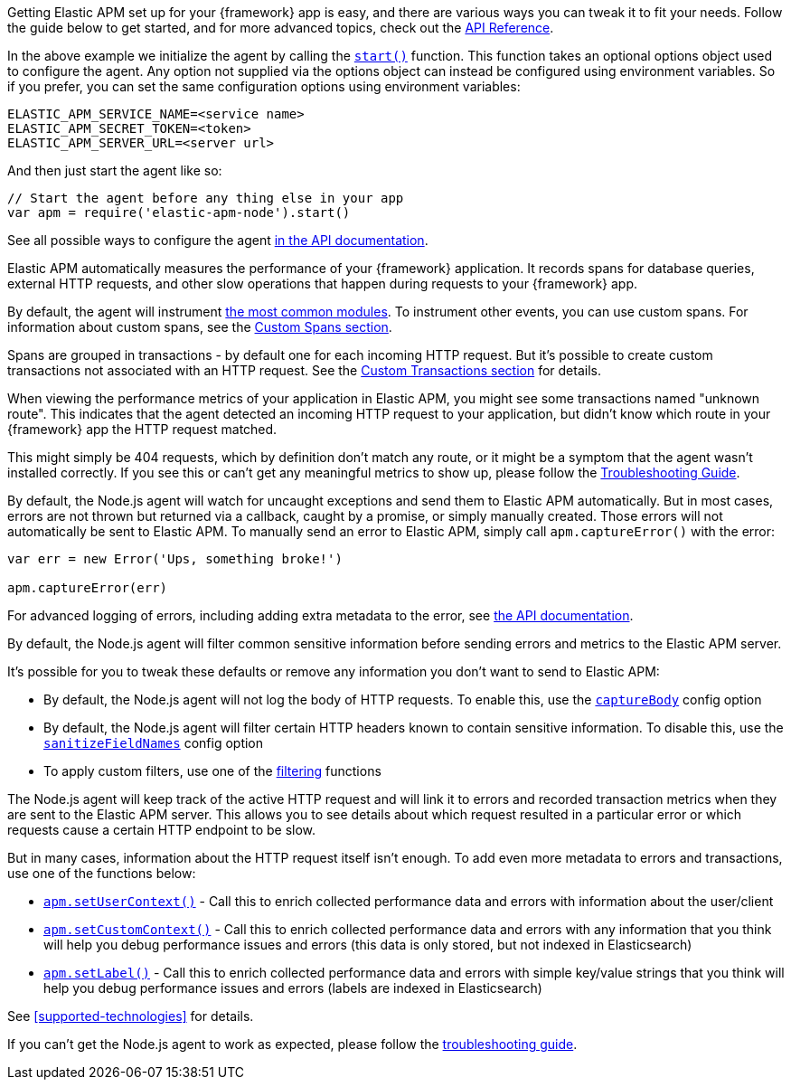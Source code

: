 // Content in this file is shared across the Node.js documentation.
// Ensure any changes made here are relevant to all areas where the documentation is included.
// You can search for the tag name to determine where the content is used.
// -----------------------------------------------------------------

// tag::introduction[]
Getting Elastic APM set up for your {framework} app is easy,
and there are various ways you can tweak it to fit your needs.
Follow the guide below to get started, and for more advanced topics,
check out the <<api,API Reference>>.
// end::introduction[]

// -----------------------------------------------------------------

// Advanced configuration
// tag::advanced-configuration[]
In the above example we initialize the agent by calling the <<apm-start,`start()`>> function.
This function takes an optional options object used to configure the agent.
Any option not supplied via the options object can instead be configured using environment variables.
So if you prefer, you can set the same configuration options using environment variables:

[source,bash]
----
ELASTIC_APM_SERVICE_NAME=<service name>
ELASTIC_APM_SECRET_TOKEN=<token>
ELASTIC_APM_SERVER_URL=<server url>
----

And then just start the agent like so:

[source,js]
----
// Start the agent before any thing else in your app
var apm = require('elastic-apm-node').start()
----

See all possible ways to configure the agent <<configuring-the-agent,in the API documentation>>.
// end::advanced-configuration[]

// -----------------------------------------------------------------

// Performance monitoring
// tag::performance-monitoring[]
Elastic APM automatically measures the performance of your {framework} application.
It records spans for database queries,
external HTTP requests,
and other slow operations that happen during requests to your {framework} app.

By default, the agent will instrument <<supported-technologies,the most common modules>>.
To instrument other events,
you can use custom spans.
For information about custom spans,
see the <<custom-spans,Custom Spans section>>.

Spans are grouped in transactions - by default one for each incoming HTTP request.
But it's possible to create custom transactions not associated with an HTTP request.
See the <<custom-transactions,Custom Transactions section>> for details.
// end::performance-monitoring[]

// -----------------------------------------------------------------

// Unknown roots
// tag::unknown-roots[]
When viewing the performance metrics of your application in Elastic APM,
you might see some transactions named "unknown route".
This indicates that the agent detected an incoming HTTP request to your application,
but didn't know which route in your {framework} app the HTTP request matched.

This might simply be 404 requests,
which by definition don't match any route,
or it might be a symptom that the agent wasn't installed correctly.
If you see this or can't get any meaningful metrics to show up,
please follow the <<troubleshooting,Troubleshooting Guide>>.
// end::unknown-roots[]

// -----------------------------------------------------------------

// Error logging
// tag::error-logging[]
By default, the Node.js agent will watch for uncaught exceptions and send them to Elastic APM automatically.
But in most cases, errors are not thrown but returned via a callback,
caught by a promise,
or simply manually created.
Those errors will not automatically be sent to Elastic APM.
To manually send an error to Elastic APM,
simply call `apm.captureError()` with the error:

[source,js]
----
var err = new Error('Ups, something broke!')

apm.captureError(err)
----

For advanced logging of errors,
including adding extra metadata to the error,
see <<apm-capture-error,the API documentation>>.
// end::error-logging[]

// -----------------------------------------------------------------

// Filter sensitive information
// tag::filter-sensitive-info[]
By default, the Node.js agent will filter common sensitive information before sending errors and metrics to the Elastic APM server.

It's possible for you to tweak these defaults or remove any information you don't want to send to Elastic APM:

* By default, the Node.js agent will not log the body of HTTP requests.
To enable this,
use the <<capture-body,`captureBody`>> config option
* By default, the Node.js agent will filter certain HTTP headers known to contain sensitive information.
To disable this,
use the <<sanitize-field-names,`sanitizeFieldNames`>> config option
* To apply custom filters,
use one of the <<apm-add-filter,filtering>> functions
//end::filter-sensitive-info[]

// -----------------------------------------------------------------

// Add your own data
// tag::add-your-own-data[]
The Node.js agent will keep track of the active HTTP request and will link it to errors and recorded transaction metrics when they are sent to the Elastic APM server.
This allows you to see details about which request resulted in a particular error or which requests cause a certain HTTP endpoint to be slow.

But in many cases,
information about the HTTP request itself isn't enough.
To add even more metadata to errors and transactions,
use one of the functions below:

* <<apm-set-user-context,`apm.setUserContext()`>> - Call this to enrich collected performance data and errors with information about the user/client
* <<apm-set-custom-context,`apm.setCustomContext()`>> - Call this to enrich collected performance data and errors with any information that you think will help you debug performance issues and errors (this data is only stored, but not indexed in Elasticsearch)
* <<apm-set-label,`apm.setLabel()`>> - Call this to enrich collected performance data and errors with simple key/value strings that you think will help you debug performance issues and errors (labels are indexed in Elasticsearch)
//end::add-your-own-data[]

// -----------------------------------------------------------------

// Compatibility
// tag::compatibility-link[]
See <<supported-technologies>> for details.
// end::compatibility-link[]

// -----------------------------------------------------------------

// Troubleshooting
// tag::troubleshooting-link[]
If you can't get the Node.js agent to work as expected,
please follow the <<troubleshooting,troubleshooting guide>>.
// end::troubleshooting-link[]